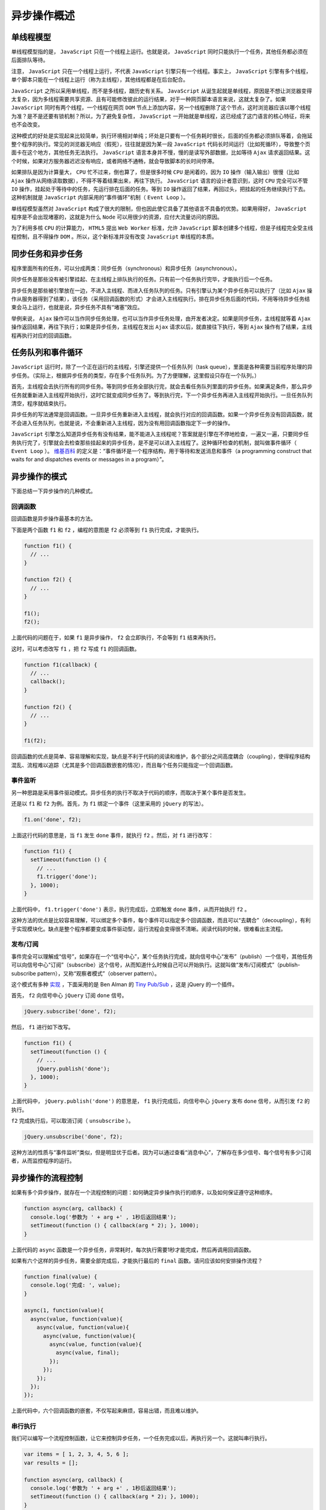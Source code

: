 ************
异步操作概述
************

单线程模型
==========
单线程模型指的是， ``JavaScript`` 只在一个线程上运行。也就是说， ``JavaScript`` 同时只能执行一个任务，其他任务都必须在后面排队等待。

注意， ``JavaScript`` 只在一个线程上运行，不代表 ``JavaScript`` 引擎只有一个线程。事实上， ``JavaScript`` 引擎有多个线程，单个脚本只能在一个线程上运行（称为主线程），其他线程都是在后台配合。

``JavaScript`` 之所以采用单线程，而不是多线程，跟历史有关系。 ``JavaScript`` 从诞生起就是单线程，原因是不想让浏览器变得太复杂，因为多线程需要共享资源、且有可能修改彼此的运行结果，对于一种网页脚本语言来说，这就太复杂了。如果 ``JavaScript`` 同时有两个线程，一个线程在网页 ``DOM`` 节点上添加内容，另一个线程删除了这个节点，这时浏览器应该以哪个线程为准？是不是还要有锁机制？所以，为了避免复杂性， ``JavaScript`` 一开始就是单线程，这已经成了这门语言的核心特征，将来也不会改变。

这种模式的好处是实现起来比较简单，执行环境相对单纯；坏处是只要有一个任务耗时很长，后面的任务都必须排队等着，会拖延整个程序的执行。常见的浏览器无响应（假死），往往就是因为某一段 ``JavaScript`` 代码长时间运行（比如死循环），导致整个页面卡在这个地方，其他任务无法执行。 ``JavaScript`` 语言本身并不慢，慢的是读写外部数据，比如等待 ``Ajax`` 请求返回结果。这个时候，如果对方服务器迟迟没有响应，或者网络不通畅，就会导致脚本的长时间停滞。

如果排队是因为计算量大， ``CPU`` 忙不过来，倒也算了，但是很多时候 ``CPU`` 是闲着的，因为 ``IO`` 操作（输入输出）很慢（比如 ``Ajax`` 操作从网络读取数据），不得不等着结果出来，再往下执行。 ``JavaScript`` 语言的设计者意识到，这时 ``CPU`` 完全可以不管 ``IO`` 操作，挂起处于等待中的任务，先运行排在后面的任务。等到 ``IO`` 操作返回了结果，再回过头，把挂起的任务继续执行下去。这种机制就是 ``JavaScript`` 内部采用的“事件循环”机制（ ``Event Loop`` ）。

单线程模型虽然对 ``JavaScript`` 构成了很大的限制，但也因此使它具备了其他语言不具备的优势。如果用得好， ``JavaScript`` 程序是不会出现堵塞的，这就是为什么 ``Node`` 可以用很少的资源，应付大流量访问的原因。

为了利用多核 ``CPU`` 的计算能力， ``HTML5`` 提出 ``Web Worker`` 标准，允许 ``JavaScript`` 脚本创建多个线程，但是子线程完全受主线程控制，且不得操作 ``DOM`` 。所以，这个新标准并没有改变 ``JavaScript`` 单线程的本质。


同步任务和异步任务
=================
程序里面所有的任务，可以分成两类：同步任务（synchronous）和异步任务（asynchronous）。

同步任务是那些没有被引擎挂起、在主线程上排队执行的任务。只有前一个任务执行完毕，才能执行后一个任务。

异步任务是那些被引擎放在一边，不进入主线程、而进入任务队列的任务。只有引擎认为某个异步任务可以执行了（比如 ``Ajax`` 操作从服务器得到了结果），该任务（采用回调函数的形式）才会进入主线程执行。排在异步任务后面的代码，不用等待异步任务结束会马上运行，也就是说，异步任务不具有“堵塞”效应。

举例来说， ``Ajax`` 操作可以当作同步任务处理，也可以当作异步任务处理，由开发者决定。如果是同步任务，主线程就等着 ``Ajax`` 操作返回结果，再往下执行；如果是异步任务，主线程在发出 ``Ajax`` 请求以后，就直接往下执行，等到 ``Ajax`` 操作有了结果，主线程再执行对应的回调函数。


任务队列和事件循环
=================
``JavaScript`` 运行时，除了一个正在运行的主线程，引擎还提供一个任务队列（task queue），里面是各种需要当前程序处理的异步任务。（实际上，根据异步任务的类型，存在多个任务队列。为了方便理解，这里假设只存在一个队列。）

首先，主线程会去执行所有的同步任务。等到同步任务全部执行完，就会去看任务队列里面的异步任务。如果满足条件，那么异步任务就重新进入主线程开始执行，这时它就变成同步任务了。等到执行完，下一个异步任务再进入主线程开始执行。一旦任务队列清空，程序就结束执行。

异步任务的写法通常是回调函数。一旦异步任务重新进入主线程，就会执行对应的回调函数。如果一个异步任务没有回调函数，就不会进入任务队列，也就是说，不会重新进入主线程，因为没有用回调函数指定下一步的操作。

``JavaScript`` 引擎怎么知道异步任务有没有结果，能不能进入主线程呢？答案就是引擎在不停地检查，一遍又一遍，只要同步任务执行完了，引擎就会去检查那些挂起来的异步任务，是不是可以进入主线程了。这种循环检查的机制，就叫做事件循环（ ``Event Loop`` ）。 `维基百科 <http://en.wikipedia.org/wiki/Event_loop>`_ 的定义是：“事件循环是一个程序结构，用于等待和发送消息和事件（a programming construct that waits for and dispatches events or messages in a program）”。


异步操作的模式
=============
下面总结一下异步操作的几种模式。

回调函数
--------
回调函数是异步操作最基本的方法。

下面是两个函数 ``f1`` 和 ``f2`` ，编程的意图是 ``f2`` 必须等到 ``f1`` 执行完成，才能执行。

.. code-block:: js

	function f1() {
	  // ...
	}

	function f2() {
	  // ...
	}

	f1();
	f2();

上面代码的问题在于，如果 ``f1`` 是异步操作， ``f2`` 会立即执行，不会等到 ``f1`` 结束再执行。

这时，可以考虑改写 ``f1`` ，把 ``f2`` 写成 ``f1`` 的回调函数。

.. code-block:: js

	function f1(callback) {
	  // ...
	  callback();
	}

	function f2() {
	  // ...
	}

	f1(f2);

回调函数的优点是简单、容易理解和实现，缺点是不利于代码的阅读和维护，各个部分之间高度耦合（coupling），使得程序结构混乱、流程难以追踪（尤其是多个回调函数嵌套的情况），而且每个任务只能指定一个回调函数。


事件监听
--------
另一种思路是采用事件驱动模式。异步任务的执行不取决于代码的顺序，而取决于某个事件是否发生。

还是以 ``f1`` 和 ``f2`` 为例。首先，为 ``f1`` 绑定一个事件（这里采用的 ``jQuery`` 的写法）。

.. code-block:: js

    f1.on('done', f2);

上面这行代码的意思是，当 ``f1`` 发生 ``done`` 事件，就执行 ``f2`` 。然后，对 ``f1`` 进行改写：

.. code-block:: js

	function f1() {
	  setTimeout(function () {
	    // ...
	    f1.trigger('done');
	  }, 1000);
	}

上面代码中， ``f1.trigger('done')`` 表示，执行完成后，立即触发 ``done`` 事件，从而开始执行 ``f2`` 。

这种方法的优点是比较容易理解，可以绑定多个事件，每个事件可以指定多个回调函数，而且可以“去耦合”（decoupling），有利于实现模块化。缺点是整个程序都要变成事件驱动型，运行流程会变得很不清晰。阅读代码的时候，很难看出主流程。

发布/订阅
---------
事件完全可以理解成“信号”，如果存在一个“信号中心”，某个任务执行完成，就向信号中心“发布”（publish）一个信号，其他任务可以向信号中心“订阅”（subscribe）这个信号，从而知道什么时候自己可以开始执行。这就叫做“发布/订阅模式”（publish-subscribe pattern），又称“观察者模式”（observer pattern）。

这个模式有多种 `实现 <http://msdn.microsoft.com/en-us/magazine/hh201955.aspx>`_ ，下面采用的是 Ben Alman 的 `Tiny Pub/Sub <https://gist.github.com/661855>`_ ，这是 jQuery 的一个插件。

首先， ``f2`` 向信号中心 ``jQuery`` 订阅 ``done`` 信号。

.. code-block:: js

    jQuery.subscribe('done', f2);

然后， ``f1`` 进行如下改写。

.. code-block:: js

	function f1() {
	  setTimeout(function () {
	    // ...
	    jQuery.publish('done');
	  }, 1000);
	}

上面代码中， ``jQuery.publish('done')`` 的意思是， ``f1`` 执行完成后，向信号中心 ``jQuery`` 发布 ``done`` 信号，从而引发 ``f2`` 的执行。

``f2`` 完成执行后，可以取消订阅（ ``unsubscribe`` ）。

.. code-block:: js

    jQuery.unsubscribe('done', f2);

这种方法的性质与“事件监听”类似，但是明显优于后者。因为可以通过查看“消息中心”，了解存在多少信号、每个信号有多少订阅者，从而监控程序的运行。

异步操作的流程控制
=================
如果有多个异步操作，就存在一个流程控制的问题：如何确定异步操作执行的顺序，以及如何保证遵守这种顺序。

.. code-block:: js

	function async(arg, callback) {
	  console.log('参数为 ' + arg +' , 1秒后返回结果');
	  setTimeout(function () { callback(arg * 2); }, 1000);
	}

上面代码的 ``async`` 函数是一个异步任务，非常耗时，每次执行需要1秒才能完成，然后再调用回调函数。

如果有六个这样的异步任务，需要全部完成后，才能执行最后的 ``final`` 函数。请问应该如何安排操作流程？

.. code-block:: js

	function final(value) {
	  console.log('完成: ', value);
	}

	async(1, function(value){
	  async(value, function(value){
	    async(value, function(value){
	      async(value, function(value){
	        async(value, function(value){
	          async(value, final);
	        });
	      });
	    });
	  });
	});

上面代码中，六个回调函数的嵌套，不仅写起来麻烦，容易出错，而且难以维护。

串行执行
--------
我们可以编写一个流程控制函数，让它来控制异步任务，一个任务完成以后，再执行另一个。这就叫串行执行。

.. code-block:: js

	var items = [ 1, 2, 3, 4, 5, 6 ];
	var results = [];

	function async(arg, callback) {
	  console.log('参数为 ' + arg +' , 1秒后返回结果');
	  setTimeout(function () { callback(arg * 2); }, 1000);
	}

	function final(value) {
	  console.log('完成: ', value);
	}

	function series(item) {
	  if(item) {// 存在item值，则调用async函数
	    async( item, function(result) {
	      results.push(result);
	      return series(items.shift());// 逐次调用series函数并分别传入2,3,...
	    });
	  } else { // 最后调用final函数
	    return final(results[results.length - 1]);
	  }
	}

	series(items.shift());//series(1)

上面代码中，函数 ``series`` 就是串行函数，它会依次执行异步任务，所有任务都完成后，才会执行 ``final`` 函数。 ``items`` 数组保存每一个异步任务的参数， ``results`` 数组保存每一个异步任务的运行结果。

注意，上面的写法需要六秒，才能完成整个脚本。

并行执行
--------
流程控制函数也可以是并行执行，即所有异步任务同时执行，等到全部完成以后，才执行 ``final`` 函数。

.. code-block:: js

	var items = [ 1, 2, 3, 4, 5, 6 ];
	var results = [];

	function async(arg, callback) {
	  console.log('参数为 ' + arg +' , 1秒后返回结果');
	  setTimeout(function () { callback(arg * 2); }, 1000);
	}

	function final(value) {
	  console.log('完成: ', value);
	}
	// 为每个数组项调用函数
	items.forEach(function(item) {
	  // 并行执行async函数
	  async(item, function(result){
	    results.push(result);
	    // 当所有项被执行完成，则最后调用final方法
	    if(results.length === items.length) {
	      final(results[results.length - 1]);
	    }
	  })
	});

上面代码中， ``forEach`` 方法会同时发起六个异步任务，等到它们全部完成以后，才会执行 ``final`` 函数。

相比而言，上面的写法只要一秒，就能完成整个脚本。这就是说，并行执行的效率较高，比起串行执行一次只能执行一个任务，较为节约时间。但是问题在于如果并行的任务较多，很容易耗尽系统资源，拖慢运行速度。因此有了第三种流程控制方式。

并行与串行的结合
---------------
所谓并行与串行的结合，就是设置一个门槛，每次最多只能并行执行 ``n`` 个异步任务，这样就避免了过分占用系统资源。

.. code-block:: js

	var items = [ 1, 2, 3, 4, 5, 6 ];
	var results = [];
	var running = 0;
	var limit = 2;

	function async(arg, callback) {
	  console.log('参数为 ' + arg +' , 1秒后返回结果');
	  setTimeout(function () { callback(arg * 2); }, 1000);
	}

	function final(value) {
	  console.log('完成: ', value);
	}

	function launcher() {
	  // 如果不足2个线程，且还有任务，则进入函数
	  while(running < limit && items.length > 0) {
	    var item = items.shift();
	    async(item, function(result) { // 回调为异步
	      results.push(result);
	      running--; // 如果执行完成，则线程数减一
	      if(items.length > 0) { // 如果还有任务，则开启线程
	        launcher();
	      } else if(running == 0) { // 如果所有任务都执行完成，则调用final
	        final(results);
	      }
	    });
	    running++; // 设置异步任务后，线程收加一
	  }
	}

	launcher();

上面代码中，最多只能同时运行两个异步任务。变量 ``running`` 记录当前正在运行的任务数，只要低于门槛值，就再启动一个新的任务，如果等于 ``0`` ，就表示所有任务都执行完了，这时就执行 ``final`` 函数。

这段代码需要三秒完成整个脚本，处在串行执行和并行执行之间。通过调节 ``limit`` 变量，达到效率和资源的最佳平衡。